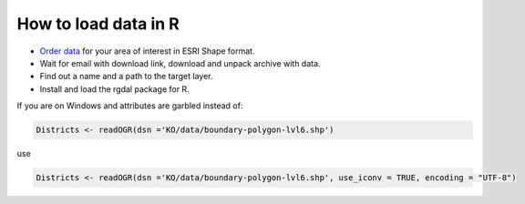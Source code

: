 .. _data_r:

How to load data in R
=====================

* `Order data <https://data.nextgis.com/en/>`_ for your area of interest in ESRI Shape format.
* Wait for email with download link, download and unpack archive with data.
* Find out a name and a path to the target layer.
* Install and load the rgdal package for R.

If you are on Windows and attributes are garbled instead of:

.. code-block:: r

   Districts <- readOGR(dsn ='KO/data/boundary-polygon-lvl6.shp')

use

.. code-block:: r

   Districts <- readOGR(dsn ='KO/data/boundary-polygon-lvl6.shp', use_iconv = TRUE, encoding = "UTF-8")
